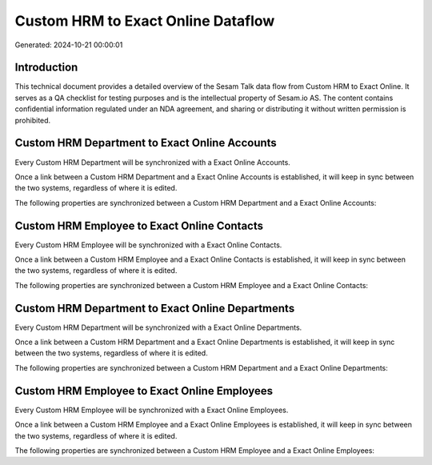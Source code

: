 ===================================
Custom HRM to Exact Online Dataflow
===================================

Generated: 2024-10-21 00:00:01

Introduction
------------

This technical document provides a detailed overview of the Sesam Talk data flow from Custom HRM to Exact Online. It serves as a QA checklist for testing purposes and is the intellectual property of Sesam.io AS. The content contains confidential information regulated under an NDA agreement, and sharing or distributing it without written permission is prohibited.

Custom HRM Department to Exact Online Accounts
----------------------------------------------
Every Custom HRM Department will be synchronized with a Exact Online Accounts.

Once a link between a Custom HRM Department and a Exact Online Accounts is established, it will keep in sync between the two systems, regardless of where it is edited.

The following properties are synchronized between a Custom HRM Department and a Exact Online Accounts:

.. list-table::
   :header-rows: 1

   * - Custom HRM Department Property
     - Exact Online Accounts Property
     - Exact Online Data Type


Custom HRM Employee to Exact Online Contacts
--------------------------------------------
Every Custom HRM Employee will be synchronized with a Exact Online Contacts.

Once a link between a Custom HRM Employee and a Exact Online Contacts is established, it will keep in sync between the two systems, regardless of where it is edited.

The following properties are synchronized between a Custom HRM Employee and a Exact Online Contacts:

.. list-table::
   :header-rows: 1

   * - Custom HRM Employee Property
     - Exact Online Contacts Property
     - Exact Online Data Type


Custom HRM Department to Exact Online Departments
-------------------------------------------------
Every Custom HRM Department will be synchronized with a Exact Online Departments.

Once a link between a Custom HRM Department and a Exact Online Departments is established, it will keep in sync between the two systems, regardless of where it is edited.

The following properties are synchronized between a Custom HRM Department and a Exact Online Departments:

.. list-table::
   :header-rows: 1

   * - Custom HRM Department Property
     - Exact Online Departments Property
     - Exact Online Data Type


Custom HRM Employee to Exact Online Employees
---------------------------------------------
Every Custom HRM Employee will be synchronized with a Exact Online Employees.

Once a link between a Custom HRM Employee and a Exact Online Employees is established, it will keep in sync between the two systems, regardless of where it is edited.

The following properties are synchronized between a Custom HRM Employee and a Exact Online Employees:

.. list-table::
   :header-rows: 1

   * - Custom HRM Employee Property
     - Exact Online Employees Property
     - Exact Online Data Type

